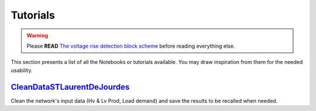 Tutorials
===========


.. warning:: 
     Please **READ** `The voltage rise detection block scheme <https://github.com/pajjaecat/ORI-SRD/blob/main/Ressources/Docs/VRiseControlBlockScheme.pdf>`_ before reading everything else.


This section presents a list of all the Notebooks or tutorials available. You may draw inspiration from them for the needed usability. 


.. _CleanDataSTLaurentDeJourdes:

`CleanDataSTLaurentDeJourdes <https://github.com/pajjaecat/ORI-SRD/blob/main/Ressources/Notebooks/CleanDataSTLaurentDeJourdes.ipynb>`_
**************************************************************************************************************************************
Clean the network's input data (Hv & Lv Prod, Load demand) and save the results to be recalled when needed.

